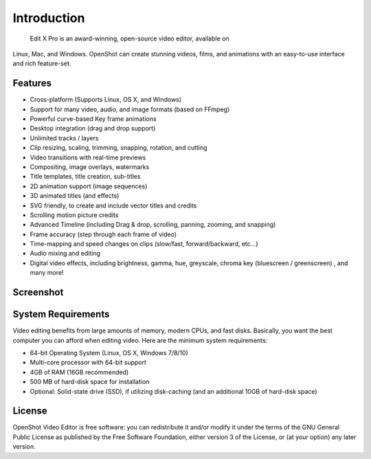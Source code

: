 .. Copyright (c) 2008-2016 OpenShot Studios, LLC
 (http://www.openshotstudios.com). This file is part of
  Edit X Pro (http://www.openshot.org), an open-source project
 dedicated to delivering high quality video editing and animation solutions
 to the world.

..  Edit X Pro is free software: you can redistribute it and/or modify
 it under the terms of the GNU General Public License as published by
 the Free Software Foundation, either version 3 of the License, or
 (at your option) any later version.

..  Edit X Pro is distributed in the hope that it will be useful,
 but WITHOUT ANY WARRANTY; without even the implied warranty of
 MERCHANTABILITY or FITNESS FOR A PARTICULAR PURPOSE.  See the
 GNU General Public License for more details.

.. You should have received a copy of the GNU General Public License
 along with OpenShot Library.  If not, see <http://www.gnu.org/licenses/>.

Introduction
============

 Edit X Pro is an award-winning, open-source video editor, available on
Linux, Mac, and Windows. OpenShot can create stunning videos, films, and animations with an
easy-to-use interface and rich feature-set.

Features
--------
* Cross-platform (Supports Linux, OS X, and Windows)
* Support for many video, audio, and image formats (based on FFmpeg)
* Powerful curve-based Key frame animations
* Desktop integration (drag and drop support)
* Unlimited tracks / layers
* Clip resizing, scaling, trimming, snapping, rotation, and cutting
* Video transitions with real-time previews
* Compositing, image overlays, watermarks
* Title templates, title creation, sub-titles
* 2D animation support (image sequences)
* 3D animated titles (and effects)
* SVG friendly, to create and include vector titles and credits
* Scrolling motion picture credits
* Advanced Timeline (including Drag & drop, scrolling, panning, zooming, and snapping)
* Frame accuracy (step through each frame of video)
* Time-mapping and speed changes on clips (slow/fast, forward/backward, etc...)
* Audio mixing and editing
* Digital video effects, including brightness, gamma, hue, greyscale, chroma key (bluescreen / greenscreen) , and many more!

Screenshot
----------
.. image:: images/ui-example.jpg

System Requirements
-------------------
Video editing benefits from large amounts of memory, modern CPUs, and fast disks. Basically,
you want the best computer you can afford when editing video. Here are the minimum system
requirements:

* 64-bit Operating System (Linux, OS X, Windows 7/8/10)
* Multi-core processor with 64-bit support
* 4GB of RAM (16GB recommended)
* 500 MB of hard-disk space for installation
* Optional: Solid-state drive (SSD), if utilizing disk-caching (and an additional 10GB of
  hard-disk space)

License
-------
OpenShot Video Editor is free software: you can redistribute it and/or modify
it under the terms of the GNU General Public License as published by
the Free Software Foundation, either version 3 of the License, or
(at your option) any later version.
